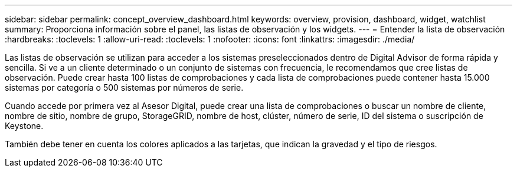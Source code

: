 ---
sidebar: sidebar 
permalink: concept_overview_dashboard.html 
keywords: overview, provision, dashboard, widget, watchlist 
summary: Proporciona información sobre el panel, las listas de observación y los widgets. 
---
= Entender la lista de observación
:hardbreaks:
:toclevels: 1
:allow-uri-read: 
:toclevels: 1
:nofooter: 
:icons: font
:linkattrs: 
:imagesdir: ./media/


[role="lead"]
Las listas de observación se utilizan para acceder a los sistemas preseleccionados dentro de Digital Advisor de forma rápida y sencilla. Si ve a un cliente determinado o un conjunto de sistemas con frecuencia, le recomendamos que cree listas de observación. Puede crear hasta 100 listas de comprobaciones y cada lista de comprobaciones puede contener hasta 15.000 sistemas por categoría o 500 sistemas por números de serie.

Cuando accede por primera vez al Asesor Digital, puede crear una lista de comprobaciones o buscar un nombre de cliente, nombre de sitio, nombre de grupo, StorageGRID, nombre de host, clúster, número de serie, ID del sistema o suscripción de Keystone.

También debe tener en cuenta los colores aplicados a las tarjetas, que indican la gravedad y el tipo de riesgos.
